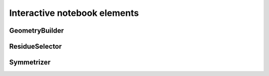 =============================
Interactive notebook elements
=============================

GeometryBuilder
---------------


ResidueSelector
---------------


Symmetrizer
-----------



